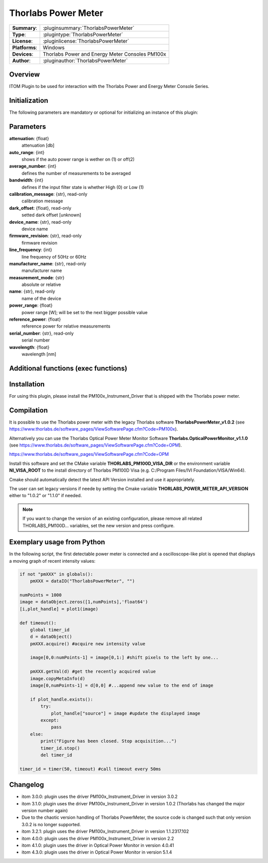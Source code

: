 =======================
 Thorlabs Power Meter
=======================

=============== ========================================================================================================
**Summary**:    :pluginsummary:`ThorlabsPowerMeter`
**Type**:       :plugintype:`ThorlabsPowerMeter`
**License**:    :pluginlicense:`ThorlabsPowerMeter`
**Platforms**:  Windows
**Devices**:    Thorlabs Power and Energy Meter Consoles PM100x
**Author**:     :pluginauthor:`ThorlabsPowerMeter`
=============== ========================================================================================================

Overview
========

ITOM Plugin to be used for interaction with the Thorlabs Power and Energy Meter Console Series.


.. pluginsummaryextended::
    :plugin: ThorlabsPowerMeter

Initialization
==============

The following parameters are mandatory or optional for initializing an instance of this plugin:

    .. plugininitparams::
        :plugin: ThorlabsPowerMeter

Parameters
==========
**attenuation**: {float}
    attenuation [db]
**auto_range**: {int}
     shows if the auto power range is wether on (1) or off(2)
**average_number**: {int}
    defines the number of measurements to be averaged
**bandwidth**: {int}
    defines if the input filter state is whether High (0) or Low (1)
**calibration_message**: {str}, read-only
    calibration message
**dark_offset**: {float}, read-only
    setted dark offset [unknown]
**device_name**: {str}, read-only
    device name
**firmware_revision**: {str}, read-only
    firmware revision
**line_frequency**: {int}
     line frequency of 50Hz or 60Hz
**manufacturer_name**: {str}, read-only
    manufacturer name
**measurement_mode**: {str}
    absolute or relative
**name**: {str}, read-only
    name of the device
**power_range**: {float}
    power range [W]; will be set to the next bigger possible value
**reference_power**: {float}
    reference power for relative measurements
**serial_number**: {str}, read-only
    serial number
**wavelength**: {float}
    wavelength [nm]

Additional functions (exec functions)
=====================================

.. py:function::  instance.exec('zero_device', )

    function to set the zero value of the device

Installation
============

For using this plugin, please install the PM100x_Instrument_Driver that is shipped with the Thorlabs power meter.

Compilation
===========

It is possible to use the Thorlabs power meter with the legacy Thorlabs software **ThorlabsPowerMeter_v1.0.2**
(see https://www.thorlabs.de/software_pages/ViewSoftwarePage.cfm?Code=PM100x).

Alternatively you can use the Thorlabs Optical Power Meter Monitor Software **Thorlabs.OpticalPowerMonitor_v1.1.0**
(see https://www.thorlabs.de/software_pages/ViewSoftwarePage.cfm?Code=OPM).

https://www.thorlabs.de/software_pages/ViewSoftwarePage.cfm?Code=OPM

Install this software and set the CMake variable **THORLABS_PM100D_VISA_DIR** or the environment variable **NI_VISA_ROOT**
to the install directory of Thorlabs PM100D Visa (e.g. C:/Program Files/IVI Foundation/VISA/Win64).

Cmake should automatically detect the latest API Version installed and use it appropriately.

The user can set legacy versions if neede by setting the Cmake variable **THORLABS_POWER_METER_API_VERSION** either to "1.0.2"
or  "1.1.0" if needed.

.. note::

    If you want to change the version of an existing configuration, please remove all related THORLABS_PM100D... variables, set the
    new version and press configure.


Exemplary usage from Python
============================

In the following script, the first detectable power meter is connected and a oscilloscope-like
plot is opened that displays a moving graph of recent intensity values:

.. code-block:: python

    if not "pmXXX" in globals():
        pmXXX = dataIO("ThorlabsPowerMeter", "")

    numPoints = 1000
    image = dataObject.zeros([1,numPoints],'float64')
    [i,plot_handle] = plot1(image)

    def timeout():
        global timer_id
        d = dataObject()
        pmXXX.acquire() #acquire new intensity value

        image[0,0:numPoints-1] = image[0,1:] #shift pixels to the left by one...

        pmXXX.getVal(d) #get the recently acquired value
        image.copyMetaInfo(d)
        image[0,numPoints-1] = d[0,0] #...append new value to the end of image

        if plot_handle.exists():
            try:
                plot_handle["source"] = image #update the displayed image
            except:
                pass
        else:
            print("Figure has been closed. Stop acquisition...")
            timer_id.stop()
            del timer_id

    timer_id = timer(50, timeout) #call timeout every 50ms


Changelog
=========

* itom 3.0.0: plugin uses the driver PM100x_Instrument_Driver in version 3.0.2
* itom 3.1.0: plugin uses the driver PM100x_Instrument_Driver in version 1.0.2 (Thorlabs has changed the major version number again)
* Due to the chaotic version handling of Thorlabs PowerMeter, the source code is changed such that only version 3.0.2 is no longer supported.
* itom 3.2.1: plugin uses the driver PM100x_Instrument_Driver in version 1.1.2317.102
* itom 4.0.0: plugin uses the driver PM100x_Instrument_Driver in version 2.2
* itom 4.1.0: plugin uses the driver in Optical Power Monitor in version 4.0.41
* itom 4.3.0: plugin uses the driver in Optical Power Monitor in version 5.1.4
